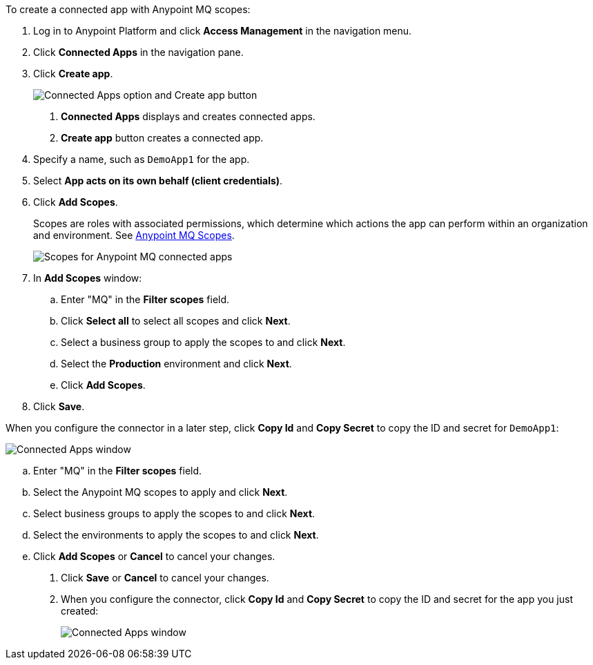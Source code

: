 //Client App shared
//tag::mqCreateConnApp[]
To create a connected app with Anypoint MQ scopes:

. Log in to Anypoint Platform and click *Access Management* in the navigation menu.
. Click *Connected Apps* in the navigation pane.
. Click *Create app*.
+
image::mq-tutorial-create-connected-apps.png["Connected Apps option and Create app button"]
+
[calloutlist]
.. *Connected Apps* displays and creates connected apps.
.. *Create app* button creates a connected app.
. Specify a name, such as `DemoApp1` for the app.
. Select *App acts on its own behalf (client credentials)*.
. Click *Add Scopes*.
+
Scopes are roles with associated permissions, which determine which actions the app can perform within an organization and environment.
See xref:mq-connected-apps.adoc#mq-scopes[Anypoint MQ Scopes].
+
image::mq-conn-apps-scopes.png["Scopes for Anypoint MQ connected apps"]
. In *Add Scopes* window:
//tag::ScopesConnAppTutorial[]
.. Enter "MQ" in the *Filter scopes* field.
.. Click *Select all* to select all scopes and click *Next*.
.. Select a business group to apply the scopes to and click *Next*.
.. Select the *Production* environment and click *Next*.
.. Click *Add Scopes*.
. Click *Save*.

[[connected-apps-window]] When you configure the connector in a later step, click *Copy Id* and *Copy Secret* to copy the ID and secret for `DemoApp1`:

image::mq-conn-apps-window.png["Connected Apps window"]

//end::ScopesConnAppTutorial[]
//tag::ScopesConnApp[]
.. Enter "MQ" in the *Filter scopes* field.
.. Select the Anypoint MQ scopes to apply and click *Next*.
.. Select business groups to apply the scopes to and click *Next*.
.. Select the environments to apply the scopes to and click *Next*.
.. Click *Add Scopes* or *Cancel* to cancel your changes.
. Click *Save* or *Cancel* to cancel your changes.
. When you configure the connector, click *Copy Id* and *Copy Secret* to copy the ID and secret for the app you just created:
+
image::mq-conn-apps-window.png["Connected Apps window"]
//end::ScopesConnApp[]
//end::mqCreateConnApp[]
